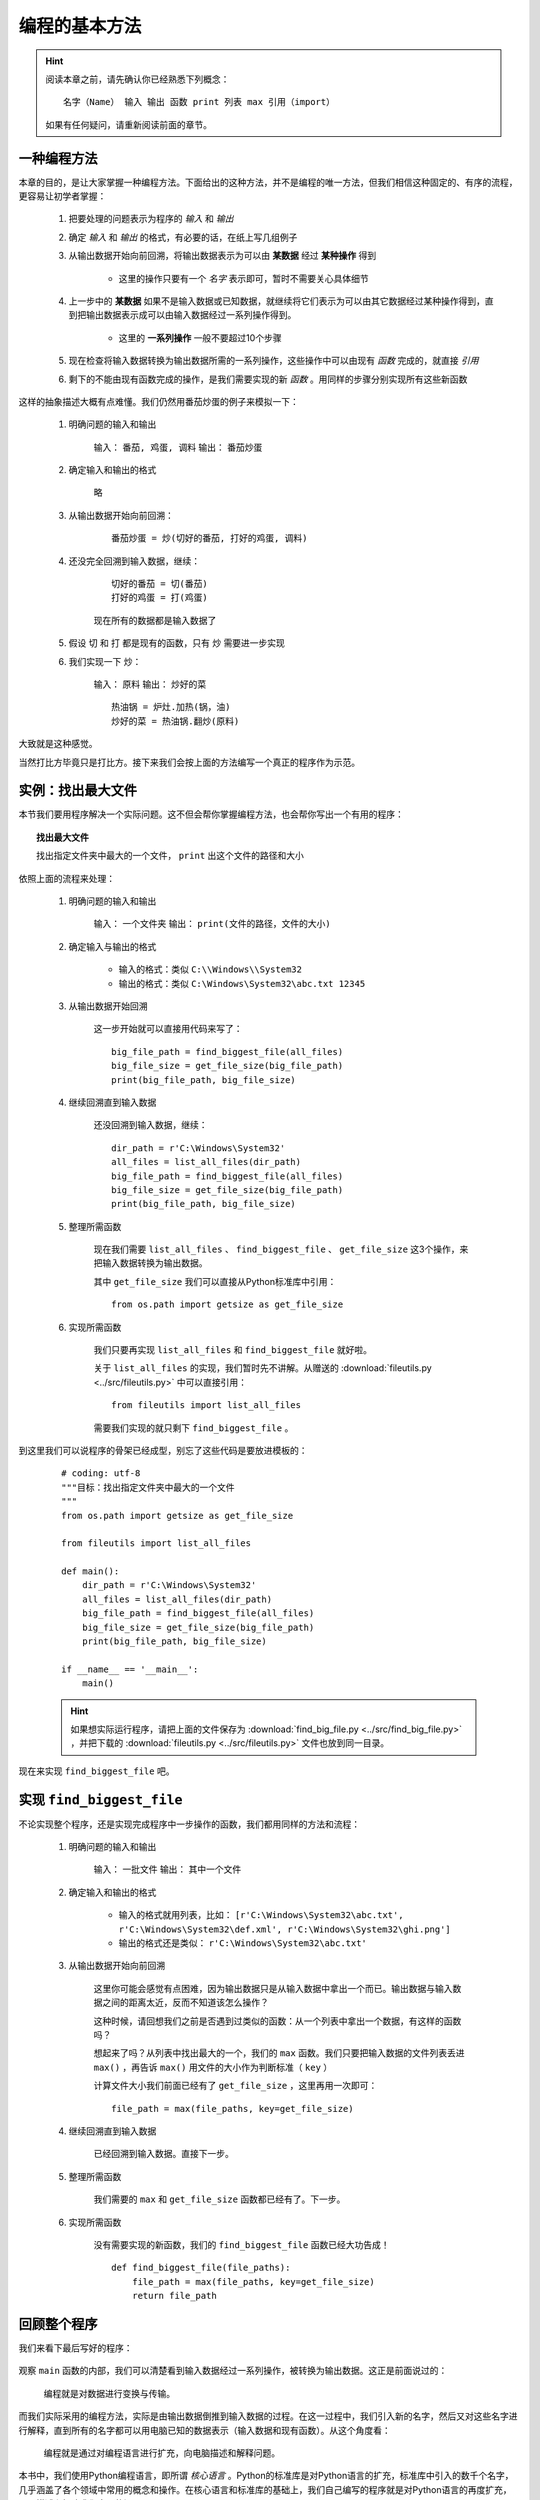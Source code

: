 编程的基本方法
====================

.. hint::

    阅读本章之前，请先确认你已经熟悉下列概念： ::

        名字（Name） 输入 输出 函数 print 列表 max 引用（import）

    如果有任何疑问，请重新阅读前面的章节。


一种编程方法
--------------------

本章的目的，是让大家掌握一种编程方法。下面给出的这种方法，并不是编程的唯一方法，但我们相信这种固定的、有序的流程，更容易让初学者掌握：

    1. 把要处理的问题表示为程序的 *输入* 和 *输出*
    2. 确定 *输入* 和 *输出* 的格式，有必要的话，在纸上写几组例子
    3. 从输出数据开始向前回溯，将输出数据表示为可以由 **某数据** 经过 **某种操作** 得到

        * 这里的操作只要有一个 *名字* 表示即可，暂时不需要关心具体细节

    4. 上一步中的 **某数据** 如果不是输入数据或已知数据，就继续将它们表示为可以由其它数据经过某种操作得到，直到把输出数据表示成可以由输入数据经过一系列操作得到。

        * 这里的 **一系列操作** 一般不要超过10个步骤

    5. 现在检查将输入数据转换为输出数据所需的一系列操作，这些操作中可以由现有 *函数* 完成的，就直接 *引用*
    6. 剩下的不能由现有函数完成的操作，是我们需要实现的新 *函数* 。用同样的步骤分别实现所有这些新函数

这样的抽象描述大概有点难懂。我们仍然用番茄炒蛋的例子来模拟一下：

    1. 明确问题的输入和输出

        输入： ``番茄, 鸡蛋, 调料``    输出： ``番茄炒蛋``

    2. 确定输入和输出的格式

        略

    3. 从输出数据开始向前回溯：

        ::

            番茄炒蛋 = 炒(切好的番茄, 打好的鸡蛋, 调料)

    4. 还没完全回溯到输入数据，继续：

        ::

            切好的番茄 = 切(番茄)
            打好的鸡蛋 = 打(鸡蛋)

        现在所有的数据都是输入数据了

    5. 假设 ``切`` 和 ``打`` 都是现有的函数，只有 ``炒`` 需要进一步实现
    6. 我们实现一下 ``炒``：

        输入： ``原料``    输出： ``炒好的菜``

        ::

            热油锅 = 炉灶.加热(锅，油)
            炒好的菜 = 热油锅.翻炒(原料)

大致就是这种感觉。

当然打比方毕竟只是打比方。接下来我们会按上面的方法编写一个真正的程序作为示范。


实例：找出最大文件
--------------------

本节我们要用程序解决一个实际问题。这不但会帮你掌握编程方法，也会帮你写出一个有用的程序：

.. topic:: 找出最大文件

    找出指定文件夹中最大的一个文件， ``print`` 出这个文件的路径和大小

依照上面的流程来处理：

    1. 明确问题的输入和输出

        输入： ``一个文件夹``    输出： ``print(文件的路径，文件的大小)``

    2. 确定输入与输出的格式

        * 输入的格式：类似 ``C:\\Windows\\System32``
        * 输出的格式：类似 ``C:\Windows\System32\abc.txt 12345``

    3. 从输出数据开始回溯

        这一步开始就可以直接用代码来写了：

        ::

            big_file_path = find_biggest_file(all_files)
            big_file_size = get_file_size(big_file_path)
            print(big_file_path, big_file_size)

    4. 继续回溯直到输入数据

        还没回溯到输入数据，继续：

        ::

            dir_path = r'C:\Windows\System32'
            all_files = list_all_files(dir_path)
            big_file_path = find_biggest_file(all_files)
            big_file_size = get_file_size(big_file_path)
            print(big_file_path, big_file_size)

    5. 整理所需函数

        现在我们需要 ``list_all_files`` 、 ``find_biggest_file`` 、 ``get_file_size`` 这3个操作，来把输入数据转换为输出数据。

        其中 ``get_file_size`` 我们可以直接从Python标准库中引用：

        ::

                from os.path import getsize as get_file_size

    6. 实现所需函数

        我们只要再实现 ``list_all_files`` 和 ``find_biggest_file`` 就好啦。

        关于 ``list_all_files`` 的实现，我们暂时先不讲解。从赠送的 :download:`fileutils.py <../src/fileutils.py>` 中可以直接引用：

        ::

                from fileutils import list_all_files

        需要我们实现的就只剩下 ``find_biggest_file`` 。


到这里我们可以说程序的骨架已经成型，别忘了这些代码是要放进模板的：

    ::

        # coding: utf-8
        """目标：找出指定文件夹中最大的一个文件
        """
        from os.path import getsize as get_file_size

        from fileutils import list_all_files

        def main():
            dir_path = r'C:\Windows\System32'
            all_files = list_all_files(dir_path)
            big_file_path = find_biggest_file(all_files)
            big_file_size = get_file_size(big_file_path)
            print(big_file_path, big_file_size)

        if __name__ == '__main__':
            main()

    .. hint::

        如果想实际运行程序，请把上面的文件保存为 :download:`find_big_file.py <../src/find_big_file.py>` ，并把下载的 :download:`fileutils.py <../src/fileutils.py>` 文件也放到同一目录。


现在来实现 ``find_biggest_file`` 吧。


实现 ``find_biggest_file``
--------------------------

不论实现整个程序，还是实现完成程序中一步操作的函数，我们都用同样的方法和流程：

    1. 明确问题的输入和输出

        输入： ``一批文件``    输出： ``其中一个文件``

    2. 确定输入和输出的格式

        * 输入的格式就用列表，比如： ``[r'C:\Windows\System32\abc.txt', r'C:\Windows\System32\def.xml', r'C:\Windows\System32\ghi.png']``
        * 输出的格式还是类似： ``r'C:\Windows\System32\abc.txt'``

    3. 从输出数据开始向前回溯

        这里你可能会感觉有点困难，因为输出数据只是从输入数据中拿出一个而已。输出数据与输入数据之间的距离太近，反而不知道该怎么操作？

        这种时候，请回想我们之前是否遇到过类似的函数：从一个列表中拿出一个数据，有这样的函数吗？

        想起来了吗？从列表中找出最大的一个，我们的 ``max`` 函数。我们只要把输入数据的文件列表丢进 ``max()`` ，再告诉 ``max()`` 用文件的大小作为判断标准（ ``key`` ）

        计算文件大小我们前面已经有了 ``get_file_size`` ，这里再用一次即可：

        ::

                file_path = max(file_paths, key=get_file_size)


    4. 继续回溯直到输入数据

        已经回溯到输入数据。直接下一步。

    5. 整理所需函数

        我们需要的 ``max`` 和 ``get_file_size`` 函数都已经有了。下一步。

    6. 实现所需函数

        没有需要实现的新函数，我们的 ``find_biggest_file`` 函数已经大功告成！

        ::

                def find_biggest_file(file_paths):
                    file_path = max(file_paths, key=get_file_size)
                    return file_path


回顾整个程序
------------

我们来看下最后写好的程序：

    .. literalinclude:: ../src/find_big_file.py
        :language: python
        :linenos:

观察 ``main`` 函数的内部，我们可以清楚看到输入数据经过一系列操作，被转换为输出数据。这正是前面说过的：

    编程就是对数据进行变换与传输。

而我们实际采用的编程方法，实际是由输出数据倒推到输入数据的过程。在这一过程中，我们引入新的名字，然后又对这些名字进行解释，直到所有的名字都可以用电脑已知的数据表示（输入数据和现有函数）。从这个角度看：

    编程就是通过对编程语言进行扩充，向电脑描述和解释问题。

本书中，我们使用Python编程语言，即所谓 *核心语言* 。Python的标准库是对Python语言的扩充，标准库中引入的数千个名字，几乎涵盖了各个领域中常用的概念和操作。在核心语言和标准库的基础上，我们自己编写的程序就是对Python语言的再度扩充，用于描述和解决我们自己的问题。

本章我们解决的是一个小小的问题。后面的章节我们会解决更难一些的问题，你自己的工作和生活中也会遇到更多困难的问题。但只要你能够用程序向电脑将问题描述和解释清楚，电脑就可以帮助你解决。

提升编程水平，也就是提升自己描述和解释问题的能力，这需要经常的练习，也需要多多了解Python语言和标准库中已经准备好的概念和操作。后面的章节会通过一系列实例，帮助你练习编程，顺便为你介绍Python语言和标准库中的一些常用函数。

.. topic:: Exercise 1

    写一个程序，描述本章中的编程方法

.. topic:: Exercise 2

    改写本章完成的程序，计算文件夹中所有文件的总大小

       **提示：** ``sum([1, 2, 3])`` => ``6``

.. topic:: Exercise 3

    改写本章完成的程序，找出文件夹中最大的5个文件

       **提示：** ``sorted([2, 4, 3, 5, 1])`` => ``[1, 2, 3, 4, 5]``
